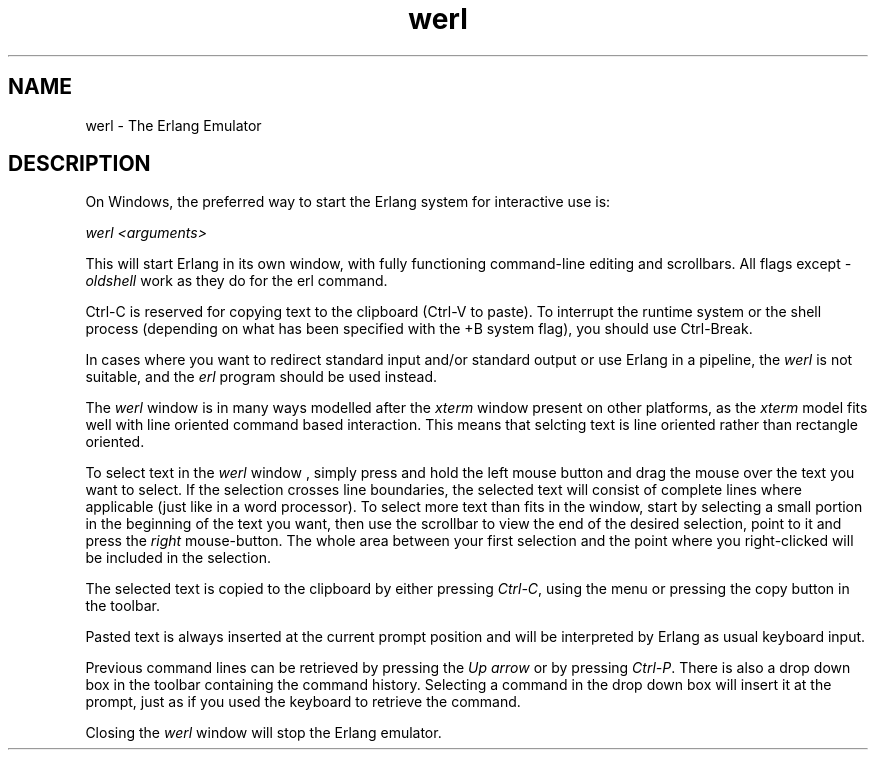 .TH werl 1 "erts  5.7" "Ericsson AB" "USER COMMANDS"
.SH NAME
werl \- The Erlang Emulator
.SH DESCRIPTION
.LP
On Windows, the preferred way to start the Erlang system for interactive use is:
.LP
\fIwerl <arguments>\fR
.LP
This will start Erlang in its own window, with fully functioning command-line editing and scrollbars\&. All flags except \fI-oldshell\fR work as they do for the erl command\&.
.LP
Ctrl-C is reserved for copying text to the clipboard (Ctrl-V to paste)\&. To interrupt the runtime system or the shell process (depending on what has been specified with the +B system flag), you should use Ctrl-Break\&.
.LP
In cases where you want to redirect standard input and/or standard output or use Erlang in a pipeline, the \fIwerl\fR is not suitable, and the \fIerl\fR program should be used instead\&.
.LP
The \fIwerl\fR window is in many ways modelled after the \fIxterm\fR window present on other platforms, as the \fIxterm\fR model fits well with line oriented command based interaction\&. This means that selcting text is line oriented rather than rectangle oriented\&.
.LP
To select text in the \fIwerl\fR window , simply press and hold the left mouse button and drag the mouse over the text you want to select\&. If the selection crosses line boundaries, the selected text will consist of complete lines where applicable (just like in a word processor)\&. To select more text than fits in the window, start by selecting a small portion in the beginning of the text you want, then use the scrollbar to view the end of the desired selection, point to it and press the \fIright\fR mouse-button\&. The whole area between your first selection and the point where you right-clicked will be included in the selection\&.
.LP
The selected text is copied to the clipboard by either pressing \fICtrl-C\fR, using the menu or pressing the copy button in the toolbar\&.
.LP
Pasted text is always inserted at the current prompt position and will be interpreted by Erlang as usual keyboard input\&.
.LP
Previous command lines can be retrieved by pressing the \fIUp arrow\fR or by pressing \fICtrl-P\fR\&. There is also a drop down box in the toolbar containing the command history\&. Selecting a command in the drop down box will insert it at the prompt, just as if you used the keyboard to retrieve the command\&.
.LP
Closing the \fIwerl\fR window will stop the Erlang emulator\&.

